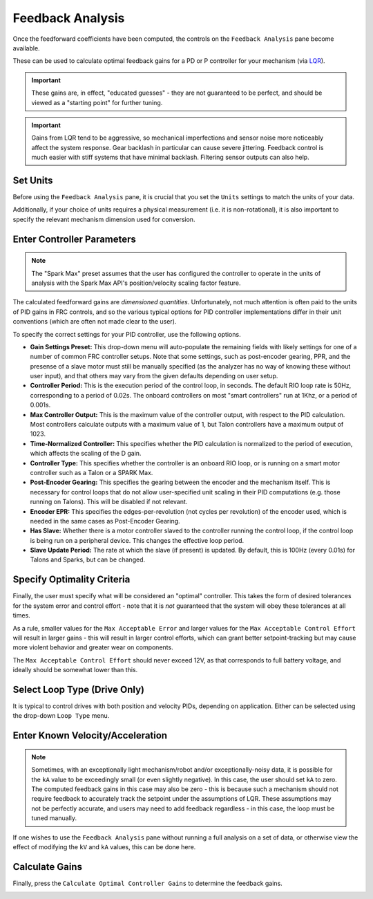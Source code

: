 Feedback Analysis
=================

Once the feedforward coefficients have been computed, the controls on the ``Feedback Analysis`` pane become available.

.. image:: images/feedbackanalysis.png
   :alt: Picture of the feedback analysis pane

These can be used to calculate optimal feedback gains for a PD or P controller for your mechanism (via `LQR <https://en.wikipedia.org/wiki/Linear%E2%80%93quadratic_regulator>`__).

.. important:: These gains are, in effect, "educated guesses" - they are not guaranteed to be perfect, and should be viewed as a "starting point" for further tuning.

.. important:: Gains from LQR tend to be aggressive, so mechanical imperfections and sensor noise more noticeably affect the system response. Gear backlash in particular can cause severe jittering. Feedback control is much easier with stiff systems that have minimal backlash. Filtering sensor outputs can also help.

Set Units
---------

Before using the ``Feedback Analysis`` pane, it is crucial that you set the ``Units`` settings to match the units of your data.

.. image:: images/selectingunits.png
   :alt: Picture of selecting units dropdown

Additionally, if your choice of units requires a physical measurement (i.e. it is non-rotational), it is also important to specify the relevant mechanism dimension used for conversion.

.. image:: images/wheeldiameter.png
   :alt: Setting wheel diameter in specified units

Enter Controller Parameters
---------------------------

.. note:: The "Spark Max" preset assumes that the user has configured the controller to operate in the units of analysis with the Spark Max API's position/velocity scaling factor feature.

The calculated feedforward gains are *dimensioned quantities*. Unfortunately, not much attention is often paid to the units of PID gains in FRC controls, and so the various typical options for PID controller implementations differ in their unit conventions (which are often not made clear to the user).

To specify the correct settings for your PID controller, use the following options.

.. image:: images/controllersettings.png
   :alt: Picture of the controller settings

- **Gain Settings Preset:** This drop-down menu will auto-populate the remaining fields with likely settings for one of a number of common FRC controller setups. Note that some settings, such as post-encoder gearing, PPR, and the presense of a slave motor must still be manually specified (as the analyzer has no way of knowing these without user input), and that others may vary from the given defaults depending on user setup.
- **Controller Period:** This is the execution period of the control loop, in seconds. The default RIO loop rate is 50Hz, corresponding to a period of 0.02s. The onboard controllers on most "smart controllers" run at 1Khz, or a period of 0.001s.
- **Max Controller Output:** This is the maximum value of the controller output, with respect to the PID calculation. Most controllers calculate outputs with a maximum value of 1, but Talon controllers have a maximum output of 1023.
- **Time-Normalized Controller:** This specifies whether the PID calculation is normalized to the period of execution, which affects the scaling of the D gain.
- **Controller Type:** This specifies whether the controller is an onboard RIO loop, or is running on a smart motor controller such as a Talon or a SPARK Max.
- **Post-Encoder Gearing:** This specifies the gearing between the encoder and the mechanism itself. This is necessary for control loops that do not allow user-specified unit scaling in their PID computations (e.g. those running on Talons). This will be disabled if not relevant.
- **Encoder EPR:** This specifies the edges-per-revolution (not cycles per revolution) of the encoder used, which is needed in the same cases as Post-Encoder Gearing.
- **Has Slave:** Whether there is a motor controller slaved to the controller running the control loop, if the control loop is being run on a peripheral device. This changes the effective loop period.
- **Slave Update Period:** The rate at which the slave (if present) is updated. By default, this is 100Hz (every 0.01s) for Talons and Sparks, but can be changed.

Specify Optimality Criteria
---------------------------

Finally, the user must specify what will be considered an "optimal" controller.  This takes the form of desired tolerances for the system error and control effort - note that it is *not* guaranteed that the system will obey these tolerances at all times.

.. image:: images/optimalitycriteria.png
   :alt: Entering optimality criteria for the feedback controller

As a rule, smaller values for the ``Max Acceptable Error`` and larger values for the ``Max Acceptable Control Effort`` will result in larger gains - this will result in larger control efforts, which can grant better setpoint-tracking but may cause more violent behavior and greater wear on components.

The ``Max Acceptable Control Effort`` should never exceed 12V, as that corresponds to full battery voltage, and ideally should be somewhat lower than this.

Select Loop Type (Drive Only)
-----------------------------

It is typical to control drives with both position and velocity PIDs, depending on application. Either can be selected using the drop-down ``Loop Type`` menu.

.. image:: images/looptype.png
   :alt: Specifying characterization loop type

Enter Known Velocity/Acceleration
---------------------------------

.. note:: Sometimes, with an exceptionally light mechanism/robot and/or exceptionally-noisy data, it is possible for the ``kA`` value to be exceedingly small (or even slightly negative).  In this case, the user should set ``kA`` to zero.  The computed feedback gains in this case may also be zero - this is because such a mechanism should not require feedback to accurately track the setpoint under the assumptions of LQR.  These assumptions may not be perfectly accurate, and users may need to add feedback regardless - in this case, the loop must be tuned manually.

If one wishes to use the ``Feedback Analysis`` pane without running a full analysis on a set of data, or otherwise view the effect of modifying the ``kV`` and ``kA`` values, this can be done here.

.. image:: images/known-acceleration-velocity.png
   :alt: Entering known acceleration and velocities

Calculate Gains
---------------

Finally, press the ``Calculate Optimal Controller Gains`` to determine the feedback gains.

.. image:: images/calculategains.png
   :alt: Calculating the Optimal Controller Gains
